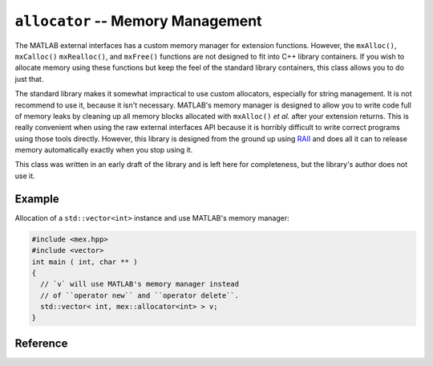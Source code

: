 .. mex/mex/allocator.rst
   Copyright(c) André Caron, 2009-2011

``allocator`` -- Memory Management
==================================

The MATLAB external interfaces has a custom memory manager for extension
functions.  However, the ``mxAlloc()``, ``mxCalloc()`` ``mxRealloc()``, and
``mxFree()`` functions are not designed to fit into C++ library containers.  If
you wish to allocate memory using these functions but keep the feel of the
standard library containers, this class allows you to do just that.

The standard library makes it somewhat impractical to use custom allocators,
especially for string management.  It is not recommend to use it, because it
isn't necessary.  MATLAB's memory manager is designed to allow you to write code
full of memory leaks by cleaning up all memory blocks allocated with
``mxAlloc()`` *et al.* after your extension returns.  This is really convenient
when using the raw external interfaces API because it is horribly difficult to
write correct programs using those tools directly.  However, this library is
designed from the ground up using `RAII`_ and does all it can to release memory
automatically exactly when you stop using it.

This class was written in an early draft of the library and is left here for
completeness, but the library's author does not use it.

Example
-------

Allocation of a ``std::vector<int>`` instance and use MATLAB's memory manager:

.. code-block:: c++

   #include <mex.hpp>
   #include <vector>
   int main ( int, char ** )
   {
     // `v` will use MATLAB's memory manager instead
     // of ``operator new`` and ``operator delete``.
     std::vector< int, mex::allocator<int> > v;
   }

Reference
---------

.. cpp:namespace:: mex

.. cpp:class:: allocator<T>

   Standard-compliant memory `allocator`_ implementation for MATLAB extensions.
   Refer to the C++ standard library vendor's documentation for a description of
   what this class and each of its members do.  This class defines no extra
   methods apart from those required by the allocator interface.

.. _`RAII`: http://en.wikipedia.org/wiki/Resource_Acquisition_Is_Initialization
.. _`allocator`: http://www.sgi.com/tech/stl/Allocators.html
